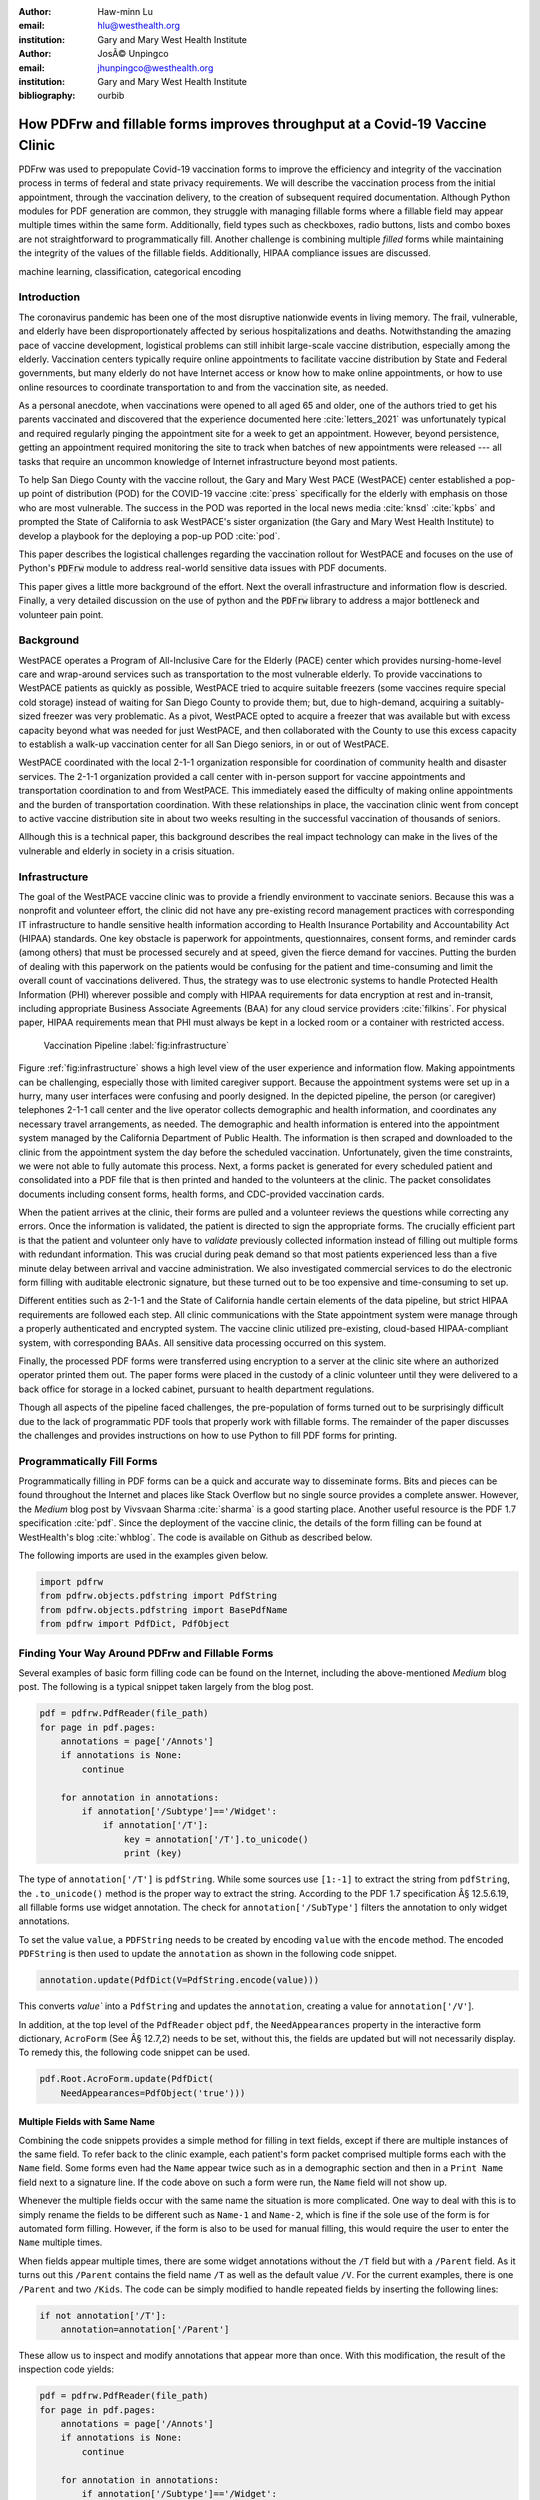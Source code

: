 
:author: Haw-minn Lu
:email: hlu@westhealth.org
:institution: Gary and Mary West Health Institute

:author: JosÃ© Unpingco
:email: jhunpingco@westhealth.org
:institution: Gary and Mary West Health Institute

:bibliography: ourbib

=============================================================================
How PDFrw and fillable forms improves throughput at a Covid-19 Vaccine Clinic
=============================================================================

.. class:: abstract

PDFrw was used to prepopulate Covid-19 vaccination forms to improve the efficiency and integrity of the vaccination process in terms of federal and state privacy requirements.  We will describe the vaccination process from the initial appointment, through the vaccination delivery, to the creation of subsequent required documentation. Although Python modules for PDF generation are common, they struggle with managing fillable forms where a fillable field may appear multiple times within the same form.  Additionally, field types such as checkboxes, radio buttons, lists and combo boxes are not straightforward to programmatically fill. Another challenge is combining multiple *filled* forms while maintaining the integrity of the values of the fillable fields.  Additionally, HIPAA compliance issues are discussed.

.. class:: keywords

   machine learning, classification, categorical encoding

Introduction
------------

The coronavirus pandemic has been one of the most disruptive nationwide events in living memory. The frail,
vulnerable, and elderly have been disproportionately affected by serious hospitalizations and deaths.
Notwithstanding the amazing pace of vaccine development, logistical problems can still inhibit large-scale
vaccine distribution, especially among the elderly.  Vaccination centers typically require online
appointments to facilitate vaccine distribution by State and Federal governments, but many elderly do not
have Internet access or know how to make online appointments, or how to use online resources to coordinate
transportation to and from the vaccination site, as needed. 

As a personal anecdote, when vaccinations were opened to all aged 65 and older, one of the authors tried to
get his parents vaccinated and discovered that the experience documented here :cite:`letters_2021` was
unfortunately typical and required regularly pinging the appointment site for a week to get an appointment.
However, beyond persistence, getting an appointment required monitoring the site to track when batches of new
appointments were released --- all tasks that require an uncommon knowledge of Internet infrastructure beyond
most patients.

To help San Diego County with the vaccine rollout, the Gary and Mary West PACE (WestPACE)
center established a pop-up point of distribution (POD) for the COVID-19 vaccine
:cite:`press` specifically for the elderly with emphasis on those who are most vulnerable.
The success in the POD was reported in the local news media :cite:`knsd` :cite:`kpbs` and
prompted the State of California to ask WestPACE's sister organization (the
Gary and Mary West Health Institute) to develop a playbook for the deploying a pop-up POD
:cite:`pod`.

This paper describes the logistical challenges regarding the vaccination rollout 
for WestPACE and focuses on the use of Python's :code:`PDFrw`  module 
to address real-world sensitive data issues with PDF documents.

This paper gives a little more background of the effort. Next the overall
infrastructure and information flow is descried. Finally, a very detailed
discussion on the use of python and the :code:`PDFrw` library to address a
major bottleneck and volunteer pain point.

Background
----------

WestPACE operates a Program of All-Inclusive Care for the Elderly (PACE) center which
provides nursing-home-level care and wrap-around services such as transportation to the
most vulnerable elderly.  To provide vaccinations to WestPACE patients as quickly as
possible, WestPACE tried to acquire suitable freezers (some vaccines require special cold
storage) instead of waiting for San Diego County to provide them; but, due to high-demand,
acquiring a suitably-sized freezer was very problematic. As a pivot, WestPACE opted to
acquire a freezer that was available but with excess capacity beyond what was needed for
just WestPACE, and then collaborated with the County to use this excess capacity to
establish a walk-up vaccination center for all San Diego seniors, in or out of WestPACE.

WestPACE coordinated with the local 2-1-1 organization responsible for coordination of
community health and disaster services. The 2-1-1 organization provided a call center with
in-person support for vaccine appointments and transportation coordination to and from
WestPACE. This immediately eased the difficulty of making online appointments and the burden
of transportation coordination.  With these relationships in place, the vaccination clinic
went from concept to active vaccine distribution site in about two weeks
resulting in the successful vaccination of thousands of seniors.

Allhough this is a  technical paper, this background describes the real impact technology
can make in the lives of the vulnerable and elderly in society 
in a crisis situation. 

Infrastructure
--------------

The goal of the WestPACE vaccine clinic was to provide a friendly environment to vaccinate
seniors. Because this was a nonprofit and volunteer effort, the clinic did not have any
pre-existing record management practices with corresponding IT infrastructure to handle
sensitive health information according to Health Insurance Portability and Accountability
Act (HIPAA) standards. One key obstacle is paperwork for appointments, questionnaires,
consent forms, and reminder cards (among others) that must be processed securely and at
speed, given the fierce demand for vaccines.  Putting the burden of dealing with this
paperwork on the patients would  be confusing for the patient and time-consuming and limit
the overall count of vaccinations delivered. Thus, the strategy was to use electronic
systems to handle Protected Health Information (PHI) wherever possible and comply with HIPAA
requirements for data encryption at rest and in-transit, including appropriate Business
Associate Agreements (BAA) for any cloud service providers :cite:`filkins`. For physical
paper, HIPAA requirements mean that PHI must always be kept in a locked room or a container
with restricted access.

.. figure:: diagram.pdf

   Vaccination Pipeline :label:`fig:infrastructure`

Figure :ref:`fig:infrastructure` shows a high level view of the user experience and
information flow. Making appointments can be challenging, especially those with limited
caregiver support.  Because the appointment systems were set up in a hurry, many user
interfaces were confusing and poorly designed.  In the depicted pipeline, the person (or
caregiver) telephones 2-1-1 call center and the live operator collects demographic and
health information, and coordinates any necessary travel arrangements, as needed.  The
demographic and health information is entered into the appointment system managed by the
California Department of Public Health.  The information is then scraped and downloaded to
the clinic from the appointment system the day before the scheduled vaccination. Unfortunately,
given the time constraints, we were not able to fully automate this process. Next, a forms
packet is generated for every scheduled patient and consolidated into a PDF file that is
then printed and handed to the volunteers at the clinic. The packet consolidates documents
including consent forms, health forms, and CDC-provided vaccination cards.

When the patient arrives at the clinic, their forms are pulled and a volunteer reviews the
questions while correcting any errors. Once the information is validated, the patient is
directed to sign the appropriate forms. The crucially efficient part is that the patient and
volunteer only have to *validate* previously collected information instead of filling out
multiple forms with redundant information. This was crucial during peak demand so that most
patients experienced less than a five minute delay between arrival and vaccine
administration. We also investigated commercial services to do the electronic form filling
with auditable electronic signature, but these turned out to be too expensive and 
time-consuming to set up.

Different entities such as 2-1-1 and the State of California handle certain elements of the
data pipeline, but strict HIPAA requirements are followed each step.  All clinic
communications with the State appointment system were manage through a properly
authenticated and encrypted system. The vaccine clinic utilized pre-existing, cloud-based
HIPAA-compliant system, with corresponding BAAs. All sensitive data processing occurred on
this system.

Finally, the processed PDF forms were transferred using encryption to a server at the clinic
site where an authorized operator printed them out.  The paper forms were placed in the
custody of a clinic volunteer until they were delivered to a back office for storage in a
locked cabinet, pursuant to health department regulations.

Though all aspects of the pipeline faced challenges, the pre-population of forms turned out
to be surprisingly difficult due to the lack of programmatic PDF tools that properly work
with fillable forms. The remainder of the paper discusses the challenges and provides
instructions on how to use Python to fill PDF forms for printing.

Programmatically Fill Forms
---------------------------

Programmatically filling in PDF forms can be a quick and accurate way to
disseminate forms.  Bits and pieces can be found throughout the Internet and places like Stack Overflow but no
single source provides a complete answer.  However, the *Medium* blog post by Vivsvaan
Sharma :cite:`sharma` is a good starting place. Another useful resource is the PDF 1.7
specification :cite:`pdf`. Since the deployment of the vaccine clinic, the details of the
form filling can be found at WestHealth's blog :cite:`whblog`.  The code is available on
Github as described below.

The following imports are used in the examples given below.

.. code:: python

    import pdfrw
    from pdfrw.objects.pdfstring import PdfString
    from pdfrw.objects.pdfstring import BasePdfName
    from pdfrw import PdfDict, PdfObject

Finding Your Way Around PDFrw and Fillable Forms
------------------------------------------------

Several examples of basic form filling code can be found on the
Internet, including the above-mentioned *Medium* blog post. The
following is a typical snippet taken largely from the blog post.

.. code:: python

    pdf = pdfrw.PdfReader(file_path)
    for page in pdf.pages:
        annotations = page['/Annots']
        if annotations is None:
            continue
        
        for annotation in annotations:
            if annotation['/Subtype']=='/Widget':
                if annotation['/T']:
                    key = annotation['/T'].to_unicode()
                    print (key)

The type of ``annotation['/T']`` is ``pdfString``. While some sources use
``[1:-1]`` to extract the string from ``pdfString``, the ``.to_unicode()``
method is the proper way to extract the string. According to the PDF 1.7
specification Â§ 12.5.6.19, all fillable forms use widget annotation.
The check for ``annotation['/SubType']`` filters the annotation
to only widget annotations.

To set the value ``value``, a ``PDFString`` needs to be created by
encoding ``value`` with the ``encode`` method. The encoded
``PDFString`` is then used to update the ``annotation`` as
shown in the following code snippet.

.. code:: python

    annotation.update(PdfDict(V=PdfString.encode(value)))

This converts `value`` into a ``PdfString`` and updates the
``annotation``, creating a value for ``annotation['/V'``].

In addition, at the top level of the ``PdfReader`` object ``pdf``, the
``NeedAppearances`` property in the interactive form dictionary,
``AcroForm`` (See Â§ 12.7,2) needs to be set, without this, the fields are updated but
will not necessarily display. To remedy this, the following code
snippet can be used.

.. code:: python

    pdf.Root.AcroForm.update(PdfDict(
        NeedAppearances=PdfObject('true')))

Multiple Fields with Same Name
~~~~~~~~~~~~~~~~~~~~~~~~~~~~~~

Combining the code snippets provides a simple method for filling
in text fields, except if there are multiple instances of the same field. To
refer back to the clinic example, each patient's form packet comprised multiple
forms each with the ``Name`` field. Some forms even had the ``Name`` appear
twice such as in a demographic section and then in a ``Print Name`` field
next to a signature line.  If the code above on such a form were run,
the ``Name`` field will not show up. 

Whenever the multiple
fields occur with the same name the situation is more complicated. One
way to deal with this is to simply rename the fields to be different
such as ``Name-1`` and ``Name-2``, which is fine if the sole use of the
form is for automated form filling. However, if the form is also to be
used for manual filling, this would require the user to enter the
``Name`` multiple times.

When fields appear multiple times, there are some widget annotations without
the ``/T`` field but with a ``/Parent`` field. As it turns out this ``/Parent``
contains the field name ``/T`` as well as the default value ``/V``. 
For the current examples, there is one ``/Parent`` and two
``/Kids``. The code can be simply modified to handle repeated fields
by inserting the following lines:

.. code:: python

    if not annotation['/T']:
        annotation=annotation['/Parent']

These allow us to inspect and modify annotations that appear more
than once. With this modification, the result of the inspection code
yields:

.. code:: python

    pdf = pdfrw.PdfReader(file_path)
    for page in pdf.pages:
        annotations = page['/Annots']
        if annotations is None:
            continue
        
        for annotation in annotations:
            if annotation['/Subtype']=='/Widget':
                if not annotation['/T']:
                    annotation=annotation['/Parent']
                if annotation['/T']:
                    key = annotation['/T'].to_unicode()
                    print (key)

``Name`` now appears twice, once for each
instance, but they both point to the same ``/Parent``. With this
modification, the form filler will actually fill the ``/Parent`` value
twice, but this has no impact since it is overwriting the default value
with the same value.


Checkboxes
----------

In accordance to Â§12.7.4.2.3, the checkbox state can be set as
follows:

.. code:: python

    def checkbox(annotation, value):
        if value:
            val_str = BasePdfName('/Yes')
        else:
            val_str = BasePdfName('/Off')
        annotation.update(PdfDict(V=val_str))

This may work especially the export value of the checkbox is
``Yes``, but not always. The easiest solution to edit the form is to ensure that the
export value of the checkbox is ``Yes`` and the default state of the box
is unchecked. The recommendation in the specification is that it
be set to ``Yes``. In any event, the tools to make this change are not
available, the ``/V`` and ``/AS`` fields should be set to the export value
not ``Yes``.

If the form is used  for both manual and automatic filling, certain checkboxes may be
checked as a default. In that case, while the code does work, the best practice is to delete
the ``/V`` as well as the ``/AS`` field from the dictionary. The export value can be
inspected by examining the  appearance dictionary ``/AP`` and specifically at the ``/N``
field.  Each annotation has up to three appearances in its appearance dictionary: ``/N``,
``/R`` and ``/D``, standing for *normal*, *rollover*, and *down* (Â§12.5.5). The latter two
have to do with appearance in interacting with the mouse. The normal appearance has to do
with how the form is printed.

According to the PDF specification for checkboxes, the appearance stream ``/AS`` should be
set to the same value ``/V``. Failure to do so may mean that the checkboxes do not appear.
It should be noted that  PDF readers do not provide strict enforcement so it is better enter
a value other than the export value for a checked value. Additionally, all these complicated
machinations with the appearance dictionary are exacerbated by more complex form elements.

More Complex Forms
------------------

For the purpose of the vaccine clinic application, the filling text fields and checkboxes
were all that were needed. However, for completeness, other form field types were studied
and solutions are given below.


Radio Buttons
~~~~~~~~~~~~~

Radio buttons are by far the most complex of the form entries types.  Each widget links to
``/Kids`` which represent the other buttons in the radio group. Each widget in a radio
group will link to the same 'kids'. Much like the 'parents' for the repeated forms fields
with the same name, each kid need only be updated once, but 
the same update can be used multiple times if it simplifies the code.

In a nutshell, the value ``/V`` of each widget in a radio group needs to
be set to the export value of the button selected. In each kid, the
appearance stream ``/AS`` should be set to ``/Off`` except for the kid
corresponding to the export value. In order to identify the kid with its
corresponding export value, the ``/N`` field of
the appearance dictionary ``/AP`` needs to be examined just as was
done with the checkboxes. 

The resulting code could look like the following:

.. code:: python

    def radio_button(annotation, value):
        for each in annotation['/Kids']:
            # determine the export value of each kid
            keys = each['/AP']['/N'].keys()
            keys.remove('/Off')
            export = keys[0]

            if f'/{value}' == export:
                val_str = BasePdfName(f'/{value}')
            else:
                val_str = BasePdfName(f'/Off')
            each.update(PdfDict(AS=val_str))

        annotation.update(PdfDict(
	    V=BasePdfName(f'/{value}')))

Combo Boxes and Lists
~~~~~~~~~~~~~~~~~~~~~

Both combo boxes and lists are forms of the choice form type. The combo
boxes resemble drop-down menus and lists are similar to list pickers in
HTML. Functionally, they are very similar to form filling. The value
``/V`` and appearance stream ``/AS`` need to be set to their exported
values. The ``/Op`` yields a list of lists associating the exported
value with the value that appears in the widget.

To set the combo box, the value needs to be set to the export
value.

.. code:: python

    def combobox(annotation, value):
        export=None
        for each in annotation['/Opt']:
            if each[1].to_unicode()==value:
                export = each[0].to_unicode()
        if export is None:
	    err = f"Export Value: ""{value} Not Found"
            raise KeyError(err)
        pdfstr = PdfString.encode(export)
        annotation.update(PdfDict(V=pdfstr, AS=pdfstr))

Lists are structurally very similar. The list of exported values can be
found in the ``/Opt`` field. The main difference is that lists based on
their configuration can take multiple values. Multiple values can be set
with ``Pdfrw`` by setting ``\V`` and ``\AS`` to a list of ``PdfString``\ s.
The code presented here uses two separate helpers, but because of the
similarity in struction between list boxes and combo boxes, they could
be combined into one function.

.. code:: python

    def listbox(annotation, values):
        pdfstrs=[]
        for value in values:
            export=None
            for each in annotation['/Opt']:
                if each[1].to_unicode()==value:
                    export = each[0].to_unicode()
            if export is None:
	        err = f"Export Value: {value} Not Found"
                raise KeyError(err)
            pdfstrs.append(PdfString.encode(export))
        annotation.update(PdfDict(V=pdfstrs, AS=pdfstrs))

Determining Form Field Types Programmatically
~~~~~~~~~~~~~~~~~~~~~~~~~~~~~~~~~~~~~~~~~~~~~

While PDF authoring tools or visual inspection can identify each forms' type, to determine
this programmatically is possible.  It is important to understand that fillable forms fall
into four form types, button (push button, checkboxes and radio buttons), text, choice
(combo box and list box) and signature.  They correspond to following values of the ``/FT``
form type field of a given annotation, ``/Btn``, ``/Tx``, ``/Ch`` and ``/Sig``,
respectively.  Since signature filling is not supported and push button is a widget which
can cause an action but is not fillable, those corresponding types are omitted from
consideration.

To distinguish the types of buttons and choices, the form
flags ``/Ff`` field is examined For radio buttons, the 16th bit is set. For combo
box the 18th bit is set. Please note that ``annotation['/Ff']`` returns
a ``PdfObject`` when returned and must be coerced into an ``int`` for
bit testing.

.. code:: python

    def field_type(annotation):
        ft = annotation['/FT']
        ff = annotation['/Ff']

        if ft == '/Tx':
            return 'text'
        if ft == '/Ch':
            if ff and int(ff) & 1 << 17:  # test 18th bit
                return 'combo'
            else:
                return 'list'
        if ft == '/Btn':
            if ff and int(ff) & 1 << 15:  # test 16th bit
                return 'radio'
            else:
                return 'checkbox'

For completeness, the following ``text_form`` filler helper is
included.

.. code:: python

    def text_form(annotation, value):
        pdfstr = PdfString.encode(value)
        annotation.update(PdfDict(V=pdfstr, AS=pdfstr))

This completes the building blocks to an automatic form filler.

Consolidating Multiple Filled Forms
-----------------------------------

There are two problems with consolidating multiple filled forms. The
first problem is that when two PDF files are merged matching names are
associated with each other. For instance, if John Doe were entered in
one form and Jane Doe in the second, when after combining the two forms John Doe will
override the second form's name field and John Doe would appear in both
forms. The second problem is that most simple command line or
programmatic methods of combining two or more PDF files lose form data.
One solution is to "flatten" each PDF file. This is equivalent to
printing the file to PDF. In effect, this bakes in the filled form
values and does not permit the editing the fields. Going even further,
one could render the PDFs as images if the only requirement is that the
combined files be printable. However, tools like
``ghostscript`` and ``imagemagick`` don't do a good job of preserving
form data and neither does  PDFUnite.

Form Field Name Collisions
~~~~~~~~~~~~~~~~~~~~~~~~~~

Combining multiple filled PDF files was an issue for the vaccine clinic because the same
form was filled out for multiple patients. The alternative of printing hundreds of
individual forms was infeasible.  To combine a batch of PDF forms, all form field names must
be different. Thankfully, the solution is quite simple, in the process of filling out the
form using the code above, rename (set) the value of ``/T``.

.. code:: python

    def form_filler(in_path, data, out_path, suffix):
        pdf = pdfrw.PdfReader(in_path)
        for page in pdf.pages:
            annotations = page['/Annots']
            if annotations is None:
                continue

            for annotation in annotations:
                if annotation['/SubType'] == '/Widget':
                    key = annotation['/T'].to_unicode()
                    if key in data:
                        pdfstr = PdfString.encode(data[key])
                        new_key = key + suffix
                        annotation.update(
			    PdfDict(V=pdfstr, T=new_key))
            pdf.Root.AcroForm.update(PdfDict(
	         NeedAppearances=PdfObject('true')))
            pdfrw.PdfWriter().write(out_path, pdf)

Only a unique suffix needs to be supplied to each form. The suffix
can be as simple as a sequential number.

Combining the Files
~~~~~~~~~~~~~~~~~~~

Solutions for combining files found on the Internet for combining PDF
files using ``PDFrw``, the following recipe is typical,

.. code:: python

    writer = PdfWriter()
    for fname in files:
        r = PdfReader(fname)
        writer.addpages(r.pages)
    writer.write("output.pdf")

While the form data still exists in the output file, the rendering
information is lost and won't show when displayed or printed. The
problem comes from the fact that the written PDF does not have an
interactive form dictionary (see Â§12.7.2 of the PDF 1.7 specification).
In particular the interactive forms dictionary contains the boolean
``NeedAppearances`` to be set for fields to be shown. If the
forms being combined have different interactive form dictionaries, they
need to be merged. For our application, because the source
form is identical amongst the various copies, any ``AcroForm``
dictionary can be used.

After obtaining the dictionary, from ``pdf.Root.AcroForm`` (assuming the
reader is stored in ``pdf``), it is not clear how to add it to the
``PdfWriter`` object. The clue comes from a simple recipe for copying a
pdf file.

.. code:: python

    pdf = PdfReader(in_file)
    PdfWriter().write(out_file, pdf)

If one examines, these source code, the second parameter is set to the
attribute ``trailer``, so assuming ``acro_form`` contains the
interactive forms ``PdfDict`` which can be set by
``writer.trailer.Root.AcroForm = acro_form``.

Conclusion
----------

A complete functional version of this PDF form filler is open source
and can be found at WestHealth's github repository
`https://github.com/WestHealth/pdf-form-filler
<https://github.com/WestHealth/pdf-form-filler>`_ 
This process was able to produce large quantities of pre-filled forms for seniors seeking
COVID-19 vaccinations relieving one of the bottlenecks that have plagued many other vaccine
clinics.
